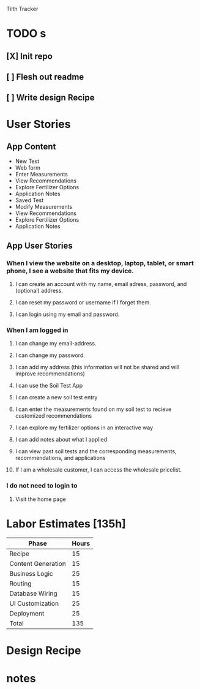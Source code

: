 Tilth Tracker

* TODO s
** [X] Init repo
** [ ] Flesh out readme
** [ ] Write design Recipe


* User Stories
** App Content
- New Test
- Web form
- Enter Measurements
- View Recommendations
- Explore Fertilizer Options
- Application Notes
- Saved Test
- Modify Measurements
- View Recommendations
- Explore Fertilizer Options
- Application Notes
** App User Stories
*** When I view the website on a desktop, laptop, tablet, or smart phone, I see a website that fits my device.
**** I can create an account with my name, email adress, password, and (optional) address.
**** I can reset my password or username if I forget them.
**** I can login using my email and password.
*** When I am logged in
**** I can change my email-address.
**** I can change my password.
**** I can add my address (this information will not be shared and will improve recommendations)
**** I can use the Soil Test App
**** I can create a new soil test entry
**** I can enter the measurements found on my soil test to recieve customized recommendations
**** I can explore my fertilizer options in an interactive way
**** I can add notes about what I applied
**** I can view past soil tests and the corresponding measurements, recommendations, and applications
**** If I am a wholesale customer, I can access the wholesale pricelist.
*** I do not need to login to
**** Visit the home page


* Labor Estimates [135h]

| Phase              | Hours |
|--------------------+-------|
| Recipe             |    15 |
| Content Generation |    15 |
| Business Logic     |    25 |
| Routing            |    15 |
| Database Wiring    |    15 |
| UI Customization   |    25 |
| Deployment         |    25 |
|--------------------+-------|
| Total              |   135 |
|--------------------+-------|


* Design Recipe

* notes
